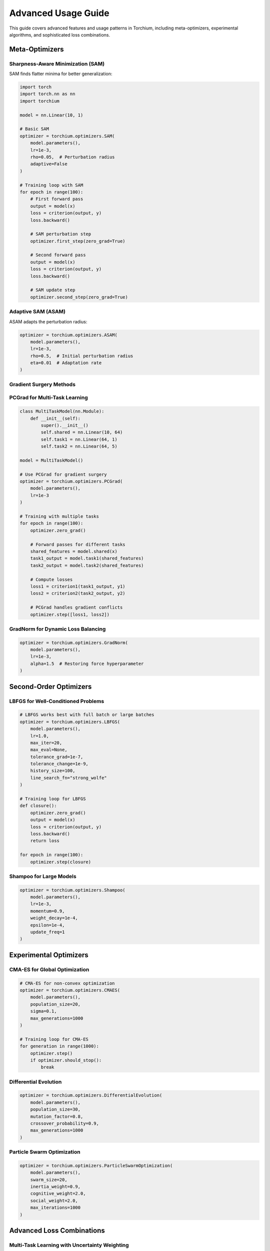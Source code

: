 Advanced Usage Guide
====================

This guide covers advanced features and usage patterns in Torchium, including meta-optimizers, experimental algorithms, and sophisticated loss combinations.

Meta-Optimizers
---------------

Sharpness-Aware Minimization (SAM)
~~~~~~~~~~~~~~~~~~~~~~~~~~~~~~~~~~~

SAM finds flatter minima for better generalization:

.. code-block:: python

   import torch
   import torch.nn as nn
   import torchium

   model = nn.Linear(10, 1)
   
   # Basic SAM
   optimizer = torchium.optimizers.SAM(
       model.parameters(),
       lr=1e-3,
       rho=0.05,  # Perturbation radius
       adaptive=False
   )

   # Training loop with SAM
   for epoch in range(100):
       # First forward pass
       output = model(x)
       loss = criterion(output, y)
       loss.backward()
       
       # SAM perturbation step
       optimizer.first_step(zero_grad=True)
       
       # Second forward pass
       output = model(x)
       loss = criterion(output, y)
       loss.backward()
       
       # SAM update step
       optimizer.second_step(zero_grad=True)

Adaptive SAM (ASAM)
~~~~~~~~~~~~~~~~~~~

ASAM adapts the perturbation radius:

.. code-block:: python

   optimizer = torchium.optimizers.ASAM(
       model.parameters(),
       lr=1e-3,
       rho=0.5,  # Initial perturbation radius
       eta=0.01  # Adaptation rate
   )

Gradient Surgery Methods
~~~~~~~~~~~~~~~~~~~~~~~~

PCGrad for Multi-Task Learning
~~~~~~~~~~~~~~~~~~~~~~~~~~~~~~

.. code-block:: python

   class MultiTaskModel(nn.Module):
       def __init__(self):
           super().__init__()
           self.shared = nn.Linear(10, 64)
           self.task1 = nn.Linear(64, 1)
           self.task2 = nn.Linear(64, 5)

   model = MultiTaskModel()

   # Use PCGrad for gradient surgery
   optimizer = torchium.optimizers.PCGrad(
       model.parameters(),
       lr=1e-3
   )

   # Training with multiple tasks
   for epoch in range(100):
       optimizer.zero_grad()
       
       # Forward passes for different tasks
       shared_features = model.shared(x)
       task1_output = model.task1(shared_features)
       task2_output = model.task2(shared_features)
       
       # Compute losses
       loss1 = criterion1(task1_output, y1)
       loss2 = criterion2(task2_output, y2)
       
       # PCGrad handles gradient conflicts
       optimizer.step([loss1, loss2])

GradNorm for Dynamic Loss Balancing
~~~~~~~~~~~~~~~~~~~~~~~~~~~~~~~~~~~

.. code-block:: python

   optimizer = torchium.optimizers.GradNorm(
       model.parameters(),
       lr=1e-3,
       alpha=1.5  # Restoring force hyperparameter
   )

Second-Order Optimizers
-----------------------

LBFGS for Well-Conditioned Problems
~~~~~~~~~~~~~~~~~~~~~~~~~~~~~~~~~~~~

.. code-block:: python

   # LBFGS works best with full batch or large batches
   optimizer = torchium.optimizers.LBFGS(
       model.parameters(),
       lr=1.0,
       max_iter=20,
       max_eval=None,
       tolerance_grad=1e-7,
       tolerance_change=1e-9,
       history_size=100,
       line_search_fn="strong_wolfe"
   )

   # Training loop for LBFGS
   def closure():
       optimizer.zero_grad()
       output = model(x)
       loss = criterion(output, y)
       loss.backward()
       return loss

   for epoch in range(100):
       optimizer.step(closure)

Shampoo for Large Models
~~~~~~~~~~~~~~~~~~~~~~~~

.. code-block:: python

   optimizer = torchium.optimizers.Shampoo(
       model.parameters(),
       lr=1e-3,
       momentum=0.9,
       weight_decay=1e-4,
       epsilon=1e-4,
       update_freq=1
   )

Experimental Optimizers
-----------------------

CMA-ES for Global Optimization
~~~~~~~~~~~~~~~~~~~~~~~~~~~~~~

.. code-block:: python

   # CMA-ES for non-convex optimization
   optimizer = torchium.optimizers.CMAES(
       model.parameters(),
       population_size=20,
       sigma=0.1,
       max_generations=1000
   )

   # Training loop for CMA-ES
   for generation in range(1000):
       optimizer.step()
       if optimizer.should_stop():
           break

Differential Evolution
~~~~~~~~~~~~~~~~~~~~~~

.. code-block:: python

   optimizer = torchium.optimizers.DifferentialEvolution(
       model.parameters(),
       population_size=30,
       mutation_factor=0.8,
       crossover_probability=0.9,
       max_generations=1000
   )

Particle Swarm Optimization
~~~~~~~~~~~~~~~~~~~~~~~~~~~

.. code-block:: python

   optimizer = torchium.optimizers.ParticleSwarmOptimization(
       model.parameters(),
       swarm_size=20,
       inertia_weight=0.9,
       cognitive_weight=2.0,
       social_weight=2.0,
       max_iterations=1000
   )

Advanced Loss Combinations
-------------------------

Multi-Task Learning with Uncertainty Weighting
~~~~~~~~~~~~~~~~~~~~~~~~~~~~~~~~~~~~~~~~~~~~~~

.. code-block:: python

   class MultiTaskLoss(nn.Module):
       def __init__(self, num_tasks):
           super().__init__()
           self.uncertainty_loss = torchium.losses.UncertaintyWeightingLoss(num_tasks)
           self.task_losses = [
               torchium.losses.MSELoss(),
               torchium.losses.CrossEntropyLoss(),
               torchium.losses.DiceLoss()
           ]

       def forward(self, predictions, targets):
           losses = []
           for i, (pred, target) in enumerate(zip(predictions, targets)):
               loss = self.task_losses[i](pred, target)
               losses.append(loss)
           
           return self.uncertainty_loss(losses)

   criterion = MultiTaskLoss(num_tasks=3)

Combined Segmentation Loss
~~~~~~~~~~~~~~~~~~~~~~~~~~

.. code-block:: python

   class CombinedSegmentationLoss(nn.Module):
       def __init__(self):
           super().__init__()
           self.dice = torchium.losses.DiceLoss(smooth=1e-5)
           self.focal = torchium.losses.FocalLoss(alpha=0.25, gamma=2.0)
           self.tversky = torchium.losses.TverskyLoss(alpha=0.3, beta=0.7)
           self.lovasz = torchium.losses.LovaszLoss()

       def forward(self, pred, target):
           dice_loss = self.dice(pred, target)
           focal_loss = self.focal(pred, target)
           tversky_loss = self.tversky(pred, target)
           lovasz_loss = self.lovasz(pred, target)
           
           # Weighted combination
           total_loss = (0.4 * dice_loss + 
                        0.3 * focal_loss + 
                        0.2 * tversky_loss + 
                        0.1 * lovasz_loss)
           
           return total_loss

   criterion = CombinedSegmentationLoss()

Generative Model Loss Combinations
~~~~~~~~~~~~~~~~~~~~~~~~~~~~~~~~~~

.. code-block:: python

   class GANLossCombination(nn.Module):
       def __init__(self):
           super().__init__()
           self.gan_loss = torchium.losses.GANLoss()
           self.perceptual_loss = torchium.losses.PerceptualLoss()
           self.feature_matching_loss = torchium.losses.FeatureMatchingLoss()

       def forward(self, fake_pred, real_pred, fake_features, real_features):
           gan_loss = self.gan_loss(fake_pred, real_pred)
           perceptual_loss = self.perceptual_loss(fake_features, real_features)
           feature_matching_loss = self.feature_matching_loss(fake_features, real_features)
           
           return gan_loss + 0.1 * perceptual_loss + 0.1 * feature_matching_loss

Custom Parameter Groups
-----------------------

Advanced Parameter Grouping
~~~~~~~~~~~~~~~~~~~~~~~~~~~

.. code-block:: python

   # Different optimizers for different parts
   param_groups = [
       {
           'params': model.backbone.parameters(),
           'lr': 1e-4,
           'weight_decay': 1e-4
       },
       {
           'params': model.classifier.parameters(),
           'lr': 1e-3,
           'weight_decay': 1e-5
       },
       {
           'params': model.bn.parameters(),
           'lr': 1e-3,
           'weight_decay': 0  # No weight decay for batch norm
       }
   ]

   optimizer = torchium.optimizers.AdamW(param_groups)

   # Or use factory function for complex grouping
   optimizer = torchium.utils.factory.create_optimizer_with_groups(
       model,
       'adamw',
       lr=1e-3,
       weight_decay=1e-4,
       no_decay=['bias', 'bn', 'ln']  # Exclude these from weight decay
   )

Learning Rate Scheduling
------------------------

Custom Learning Rate Schedules
~~~~~~~~~~~~~~~~~~~~~~~~~~~~~~

.. code-block:: python

   # Warmup + cosine annealing
   def get_lr_scheduler(optimizer, warmup_epochs, total_epochs):
       def lr_lambda(epoch):
           if epoch < warmup_epochs:
               return epoch / warmup_epochs
           else:
               return 0.5 * (1 + math.cos(math.pi * (epoch - warmup_epochs) / (total_epochs - warmup_epochs)))
       
       return torch.optim.lr_scheduler.LambdaLR(optimizer, lr_lambda)

   scheduler = get_lr_scheduler(optimizer, warmup_epochs=10, total_epochs=100)

   # Training loop with scheduler
   for epoch in range(100):
       # Training step
       train_one_epoch(model, optimizer, criterion, dataloader)
       
       # Update learning rate
       scheduler.step()

Gradient Clipping
-----------------

Advanced Gradient Clipping
~~~~~~~~~~~~~~~~~~~~~~~~~~

.. code-block:: python

   # Gradient clipping with different methods
   def train_with_clipping(model, optimizer, criterion, dataloader, max_norm=1.0):
       for batch in dataloader:
           optimizer.zero_grad()
           output = model(batch.input)
           loss = criterion(output, batch.target)
           loss.backward()
           
           # Gradient clipping
           torch.nn.utils.clip_grad_norm_(model.parameters(), max_norm)
           
           optimizer.step()

   # Or use built-in clipping for some optimizers
   optimizer = torchium.optimizers.AdamW(
       model.parameters(),
       lr=1e-3,
       max_grad_norm=1.0  # Built-in gradient clipping
   )

Mixed Precision Training
------------------------

Automatic Mixed Precision
~~~~~~~~~~~~~~~~~~~~~~~~~

.. code-block:: python

   from torch.cuda.amp import autocast, GradScaler

   scaler = GradScaler()

   for epoch in range(100):
       for batch in dataloader:
           optimizer.zero_grad()
           
           with autocast():
               output = model(batch.input)
               loss = criterion(output, batch.target)
           
           scaler.scale(loss).backward()
           scaler.step(optimizer)
           scaler.update()

Distributed Training
--------------------

Multi-GPU Training
~~~~~~~~~~~~~~~~~~

.. code-block:: python

   import torch.distributed as dist
   from torch.nn.parallel import DistributedDataParallel as DDP

   # Initialize distributed training
   dist.init_process_group(backend='nccl')
   
   # Wrap model with DDP
   model = DDP(model)
   
   # Use LARS for distributed training
   optimizer = torchium.optimizers.LARS(
       model.parameters(),
       lr=1e-3,
       momentum=0.9,
       weight_decay=1e-4
   )

Performance Optimization
------------------------

Memory Optimization
~~~~~~~~~~~~~~~~~~~

.. code-block:: python

   # Use Lion for memory efficiency
   optimizer = torchium.optimizers.Lion(
       model.parameters(),
       lr=1e-4,
       betas=(0.9, 0.99),
       weight_decay=1e-2
   )

   # Gradient checkpointing for large models
   from torch.utils.checkpoint import checkpoint

   class CheckpointedModel(nn.Module):
       def forward(self, x):
           return checkpoint(self._forward, x)

       def _forward(self, x):
           # Your model forward pass
           return self.layers(x)

Profiling and Debugging
~~~~~~~~~~~~~~~~~~~~~~~

.. code-block:: python

   # Profile optimizer performance
   import torch.profiler

   with torch.profiler.profile(
       activities=[torch.profiler.ProfilerActivity.CPU, torch.profiler.ProfilerActivity.CUDA],
       schedule=torch.profiler.schedule(wait=1, warmup=1, active=3, repeat=2),
       on_trace_ready=torch.profiler.tensorboard_trace_handler('./log/profiler')
   ) as prof:
       for step, batch in enumerate(dataloader):
           optimizer.zero_grad()
           output = model(batch.input)
           loss = criterion(output, batch.target)
           loss.backward()
           optimizer.step()
           prof.step()

Best Practices
--------------

1. **Choose the Right Optimizer:**
   - SAM for better generalization
   - Lion for memory efficiency
   - LBFGS for well-conditioned problems
   - CMA-ES for global optimization

2. **Combine Losses Wisely:**
   - Use uncertainty weighting for multi-task learning
   - Combine complementary losses (e.g., Dice + Focal)
   - Balance loss weights carefully

3. **Parameter Grouping:**
   - Different learning rates for different layers
   - Exclude batch norm from weight decay
   - Use appropriate weight decay values

4. **Learning Rate Scheduling:**
   - Use warmup for stable training
   - Cosine annealing for better convergence
   - Monitor learning rate during training

5. **Gradient Management:**
   - Use gradient clipping for stability
   - Monitor gradient norms
   - Use gradient surgery for multi-task learning

6. **Memory Management:**
   - Use Lion for memory efficiency
   - Gradient checkpointing for large models
   - Mixed precision training when possible
